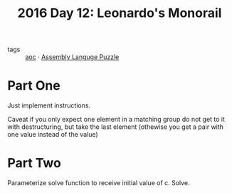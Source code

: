 :PROPERTIES:
:ID:       8bf34638-57f8-48b2-bd59-ed5424cbbc4a
:END:
#+title: 2016 Day 12: Leonardo's Monorail
#+filetags: :python:


- tags :: [[id:3b4d4e31-7340-4c89-a44d-df55e5d0a3d3][aoc]] · [[id:4a79991d-d2c3-437d-b284-2d5c47d1977e][Assembly Languge Puzzle]]

* Part One

Just implement instructions.

Caveat if you only expect one element in a matching group do not get to it with
destructuring, but take the last element (othewise you get a pair with one value
instead of the value)

* Part Two

Parameterize solve function to receive initial value of c.
Solve.
